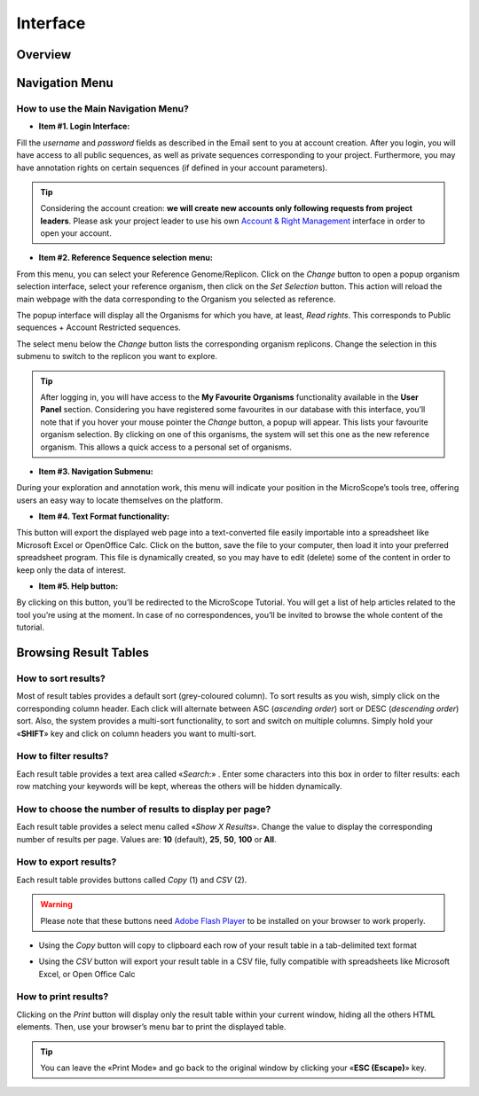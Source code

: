 #########
Interface
#########


========
Overview
========

.. image:: img/img1.png
    :width: 100%


===============
Navigation Menu
===============


How to use the Main Navigation Menu?
------------------------------------

.. image:: img/img2.png
	
* **Item #1. Login Interface:** 

Fill the *username* and *password* fields as described in the Email sent to you at account creation. After you login, you will have access to all public sequences, as well as private sequences corresponding to your project. Furthermore, you may have annotation rights on certain sequences (if defined in your account parameters).

.. tip:: Considering the account creation: **we will create new accounts only following requests from project leaders**. Please ask your project leader to use his own `Account & Right Management <http://microscope.readthedocs.org/en/latest/content/userpanel/rightsmanagement.html>`_ interface in order to open your account.


* **Item #2. Reference Sequence selection menu:** 

From this menu, you can select your Reference Genome/Replicon. Click on the *Change* button to open a popup organism selection interface, select your reference organism, then click on the *Set Selection* button. This action will reload the main webpage with the data corresponding to the Organism you selected as reference.

The popup interface will display all the Organisms for which you have, at least, *Read rights*. This corresponds to Public sequences + Account Restricted sequences.

The select menu below the *Change* button lists the corresponding organism replicons. Change the selection in this submenu to switch to the replicon you want to explore.

.. tip:: After logging in, you will have access to the **My Favourite Organisms** functionality available in the **User Panel** section. Considering you have registered some favourites in our database with this interface, you’ll note that if you hover your mouse pointer the *Change* button, a popup will appear. This lists your favourite organism selection. By clicking on one of this organisms, the system will set this one as the new reference organism. This allows a quick access to a personal set of organisms.


* **Item #3. Navigation Submenu:** 

During your exploration and annotation work, this menu will indicate your position in the MicroScope’s tools tree, offering users an easy way to locate themselves on the platform.

* **Item #4. Text Format functionality:** 

This button will export the displayed web page into a text-converted file easily importable into a spreadsheet like Microsoft Excel or OpenOffice Calc. 
Click on the button, save the file to your computer, then load it into your preferred spreadsheet program. This file is dynamically created, so you may have to edit (delete) some of the content in order to keep only the data of interest.

* **Item #5. Help button:**

By clicking on this button, you’ll be redirected to the MicroScope Tutorial. You will get a list of help articles related to the tool you’re using at the moment. In case of no correspondences, you’ll be invited to browse the whole content of the tutorial.



======================
Browsing Result Tables 
======================


How to sort results?
--------------------

Most of result tables provides a default sort (grey-coloured column). 
To sort results as you wish, simply click on the corresponding column header. Each click will alternate between ASC (*ascending order*) sort or DESC (*descending order*) sort. 
Also, the system provides a multi-sort functionality, to sort and switch on multiple columns. Simply hold your «**SHIFT**» key and click on column headers you want to multi-sort.


.. image:: img/img3.png


How to filter results?
----------------------

Each result table provides a text area called «*Search*:» . 
Enter some characters into this box in order to filter results: each row matching your keywords will be kept, whereas the others will be hidden dynamically.

 

.. image:: img/img4.png


How to choose the number of results to display per page?
--------------------------------------------------------

Each result table provides a select menu called «*Show X Results*». 
Change the value to display the corresponding number of results per page. 
Values are: **10** (default), **25**, **50**, **100** or **All**.

 

.. image:: img/img5.png


How to export results?
----------------------

Each result table provides buttons called *Copy* (1) and *CSV* (2).

.. image:: img/copy.png

.. warning:: Please note that these buttons need `Adobe Flash Player <https://get.adobe.com/fr/flashplayer/>`_ to be installed on your browser to work properly.


* Using the *Copy* button will copy to clipboard each row of your result table in a tab-delimited text format


.. image:: img/interface.png
	
	
* Using the *CSV* button will export your result table in a CSV file, fully compatible with spreadsheets like Microsoft Excel, or Open Office Calc

.. image:: img/interface2.png


How to print results?
---------------------

Clicking on the *Print* button will display only the result table within your current window, hiding all the others HTML elements. Then, use your browser’s menu bar to print the displayed table.

.. tip:: You can leave the «Print Mode» and go back to the original window by clicking your «**ESC (Escape)**» key.


.. image:: img/img8.png

